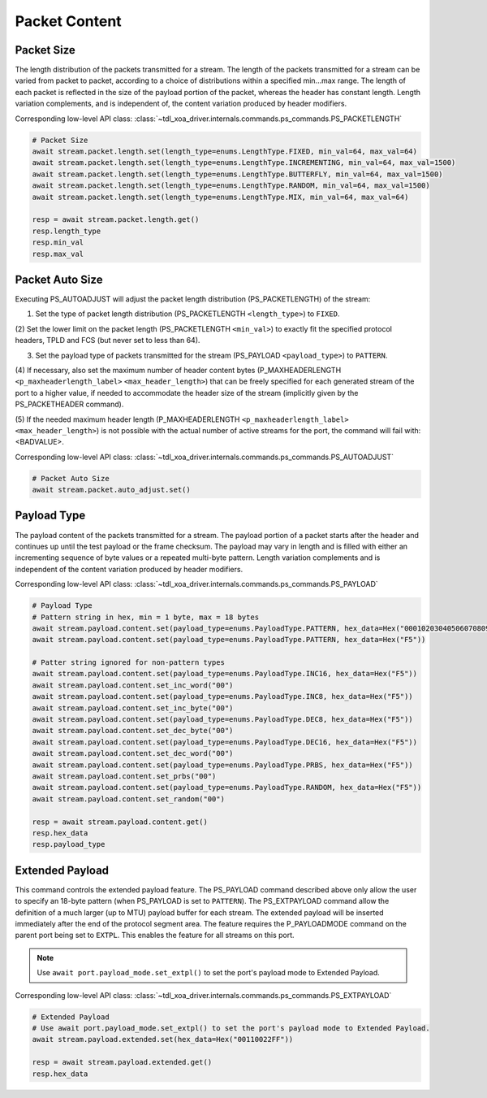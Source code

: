 Packet Content
=========================

Packet Size
---------------------
The length distribution of the packets transmitted for a stream. The length of
the packets transmitted for a stream can be varied from packet to packet,
according to a choice of distributions within a specified min...max range. The
length of each packet is reflected in the size of the payload portion of the
packet, whereas the header has constant length. Length variation complements,
and is independent of, the content variation produced by header modifiers.

Corresponding low-level API class: :class:`~tdl_xoa_driver.internals.commands.ps_commands.PS_PACKETLENGTH`

.. code-block:: python

    # Packet Size
    await stream.packet.length.set(length_type=enums.LengthType.FIXED, min_val=64, max_val=64)
    await stream.packet.length.set(length_type=enums.LengthType.INCREMENTING, min_val=64, max_val=1500)
    await stream.packet.length.set(length_type=enums.LengthType.BUTTERFLY, min_val=64, max_val=1500)
    await stream.packet.length.set(length_type=enums.LengthType.RANDOM, min_val=64, max_val=1500)
    await stream.packet.length.set(length_type=enums.LengthType.MIX, min_val=64, max_val=64)

    resp = await stream.packet.length.get()
    resp.length_type
    resp.min_val
    resp.max_val


Packet Auto Size
-------------------------
Executing PS_AUTOADJUST will adjust the packet length distribution (PS_PACKETLENGTH) of the stream:

(1) Set the type of packet length distribution (PS_PACKETLENGTH ``<length_type>``) to ``FIXED``.

(2) Set the lower limit on the packet length (PS_PACKETLENGTH ``<min_val>``) to exactly fit the specified protocol headers,
TPLD and FCS (but never set to less than 64).

(3) Set the payload type of packets transmitted for the stream (PS_PAYLOAD ``<payload_type>``) to ``PATTERN``.

(4) If necessary, also set the maximum number of header content bytes (P_MAXHEADERLENGTH ``<p_maxheaderlength_label>`` ``<max_header_length>``)
that can be freely specified for each generated stream of the port to a higher value, if needed to accommodate the header size of the stream
(implicitly given by the PS_PACKETHEADER command).

(5) If the needed maximum header length (P_MAXHEADERLENGTH ``<p_maxheaderlength_label>`` ``<max_header_length>``)
is not possible with the actual number of active streams for the port, the command will fail with: <BADVALUE>.

Corresponding low-level API class: :class:`~tdl_xoa_driver.internals.commands.ps_commands.PS_AUTOADJUST`

.. code-block:: python

    # Packet Auto Size
    await stream.packet.auto_adjust.set()


Payload Type
-------------------------
The payload content of the packets transmitted for a stream. The payload portion
of a packet starts after the header and continues up until the test payload or
the frame checksum. The payload may vary in length and is filled with either an
incrementing sequence of byte values or a repeated multi-byte pattern. Length
variation complements and is independent of the content variation produced by
header modifiers.

Corresponding low-level API class: :class:`~tdl_xoa_driver.internals.commands.ps_commands.PS_PAYLOAD`

.. code-block:: python

    # Payload Type
    # Pattern string in hex, min = 1 byte, max = 18 bytes
    await stream.payload.content.set(payload_type=enums.PayloadType.PATTERN, hex_data=Hex("000102030405060708090A0B0C0D0E0FDEAD"))
    await stream.payload.content.set(payload_type=enums.PayloadType.PATTERN, hex_data=Hex("F5"))
    
    # Patter string ignored for non-pattern types
    await stream.payload.content.set(payload_type=enums.PayloadType.INC16, hex_data=Hex("F5"))
    await stream.payload.content.set_inc_word("00")
    await stream.payload.content.set(payload_type=enums.PayloadType.INC8, hex_data=Hex("F5"))
    await stream.payload.content.set_inc_byte("00")
    await stream.payload.content.set(payload_type=enums.PayloadType.DEC8, hex_data=Hex("F5"))
    await stream.payload.content.set_dec_byte("00")
    await stream.payload.content.set(payload_type=enums.PayloadType.DEC16, hex_data=Hex("F5"))
    await stream.payload.content.set_dec_word("00")
    await stream.payload.content.set(payload_type=enums.PayloadType.PRBS, hex_data=Hex("F5"))
    await stream.payload.content.set_prbs("00")
    await stream.payload.content.set(payload_type=enums.PayloadType.RANDOM, hex_data=Hex("F5"))
    await stream.payload.content.set_random("00")

    resp = await stream.payload.content.get()
    resp.hex_data
    resp.payload_type


Extended Payload
-------------------------
This command controls the extended payload feature. The PS_PAYLOAD command
described above only allow the user to specify an 18-byte pattern (when
PS_PAYLOAD is set to ``PATTERN``). The PS_EXTPAYLOAD command allow the definition
of a much larger (up to MTU) payload buffer for each stream. The extended
payload will be inserted immediately after the end of the protocol segment area.
The feature requires the P_PAYLOADMODE command on the parent port being set to
``EXTPL``. This enables the feature for all streams on this port.

.. note::

    Use ``await port.payload_mode.set_extpl()`` to set the port's payload mode to Extended Payload.

Corresponding low-level API class: :class:`~tdl_xoa_driver.internals.commands.ps_commands.PS_EXTPAYLOAD`

.. code-block:: python

    # Extended Payload
    # Use await port.payload_mode.set_extpl() to set the port's payload mode to Extended Payload.
    await stream.payload.extended.set(hex_data=Hex("00110022FF"))
    
    resp = await stream.payload.extended.get()
    resp.hex_data


